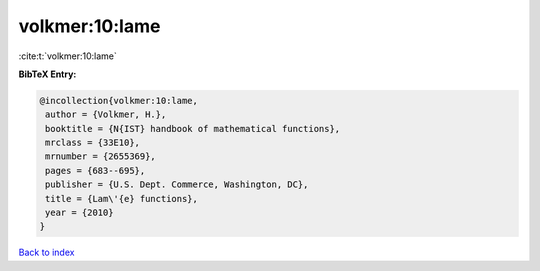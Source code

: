 volkmer:10:lame
===============

:cite:t:`volkmer:10:lame`

**BibTeX Entry:**

.. code-block:: bibtex

   @incollection{volkmer:10:lame,
    author = {Volkmer, H.},
    booktitle = {N{IST} handbook of mathematical functions},
    mrclass = {33E10},
    mrnumber = {2655369},
    pages = {683--695},
    publisher = {U.S. Dept. Commerce, Washington, DC},
    title = {Lam\'{e} functions},
    year = {2010}
   }

`Back to index <../By-Cite-Keys.html>`__
